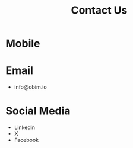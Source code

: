 #+public: true
#+icon: 📧
#+title: Contact Us
#+updated: <2023-11-09 Thu 23:13>

* Mobile
* Email
- info@obim.io
* Social Media
- Linkedin
- X
- Facebook